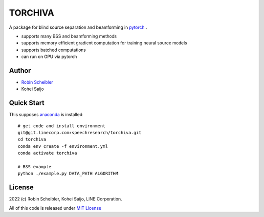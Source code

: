 TORCHIVA
========

A package for blind source separation and beamforming in `pytorch <https://pytorch.org>`_ .

* supports many BSS and beamforming methods
* supports memory efficient gradient computation for training neural source models
* supports batched computations
* can run on GPU via pytorch

Author
------

* `Robin Scheibler <robin.scheibler@linecorp.com>`_
* Kohei Saijo


Quick Start
-----------

This supposes `anaconda <https://www.anaconda.com/products/individual>`_ is installed::

    # get code and install environment
    git@git.linecorp.com:speechresearch/torchiva.git
    cd torchiva
    conda env create -f environment.yml
    conda activate torchiva

    # BSS example
    python ./example.py DATA_PATH ALGORITHM


License
-------

2022 (c) Robin Scheibler, Kohei Saijo, LINE Corporation.

All of this code is released under `MIT License <https://opensource.org/licenses/MIT>`_





